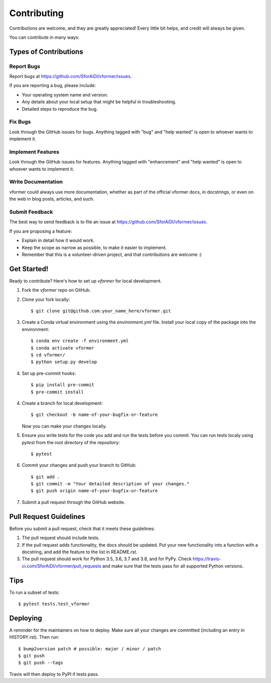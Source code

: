 .. highlight:: shell

============
Contributing
============

Contributions are welcome, and they are greatly appreciated! Every little bit
helps, and credit will always be given.

You can contribute in many ways:

Types of Contributions
----------------------

Report Bugs
~~~~~~~~~~~

Report bugs at https://github.com/SforAiDl/vformer/issues.

If you are reporting a bug, please include:

* Your operating system name and version.
* Any details about your local setup that might be helpful in troubleshooting.
* Detailed steps to reproduce the bug.

Fix Bugs
~~~~~~~~

Look through the GitHub issues for bugs. Anything tagged with "bug" and "help
wanted" is open to whoever wants to implement it.

Implement Features
~~~~~~~~~~~~~~~~~~

Look through the GitHub issues for features. Anything tagged with "enhancement"
and "help wanted" is open to whoever wants to implement it.

Write Documentation
~~~~~~~~~~~~~~~~~~~

vformer could always use more documentation, whether as part of the
official vformer docs, in docstrings, or even on the web in blog posts,
articles, and such.

Submit Feedback
~~~~~~~~~~~~~~~

The best way to send feedback is to file an issue at https://github.com/SforAiDl/vformer/issues.

If you are proposing a feature:

* Explain in detail how it would work.
* Keep the scope as narrow as possible, to make it easier to implement.
* Remember that this is a volunteer-driven project, and that contributions
  are welcome :)

Get Started!
------------

Ready to contribute? Here's how to set up `vformer` for local development.

1. Fork the `vformer` repo on GitHub.
2. Clone your fork locally::

    $ git clone git@github.com:your_name_here/vformer.git

3. Create a Conda virtual environment using the `environment.yml` file. Install your local copy of the package into the environment::

    $ conda env create -f environment.yml
    $ conda activate vformer
    $ cd vformer/
    $ python setup.py develop

4. Set up pre-commit hooks::

    $ pip install pre-commit
    $ pre-commit install

4. Create a branch for local development::

    $ git checkout -b name-of-your-bugfix-or-feature

   Now you can make your changes locally.

5. Ensure you write tests for the code you add and run the tests before you commit. You can run tests localy using `pytest` from the root directory of the repository::

    $ pytest

6. Commit your changes and push your branch to GitHub::

    $ git add .
    $ git commit -m "Your detailed description of your changes."
    $ git push origin name-of-your-bugfix-or-feature

7. Submit a pull request through the GitHub website.

Pull Request Guidelines
-----------------------

Before you submit a pull request, check that it meets these guidelines:

1. The pull request should include tests.
2. If the pull request adds functionality, the docs should be updated. Put
   your new functionality into a function with a docstring, and add the
   feature to the list in README.rst.
3. The pull request should work for Python 3.5, 3.6, 3.7 and 3.8, and for PyPy. Check
   https://travis-ci.com/SforAiDl/vformer/pull_requests
   and make sure that the tests pass for all supported Python versions.

Tips
----

To run a subset of tests::

$ pytest tests.test_vformer


Deploying
---------

A reminder for the maintainers on how to deploy.
Make sure all your changes are committed (including an entry in HISTORY.rst).
Then run::

$ bump2version patch # possible: major / minor / patch
$ git push
$ git push --tags

Travis will then deploy to PyPI if tests pass.
